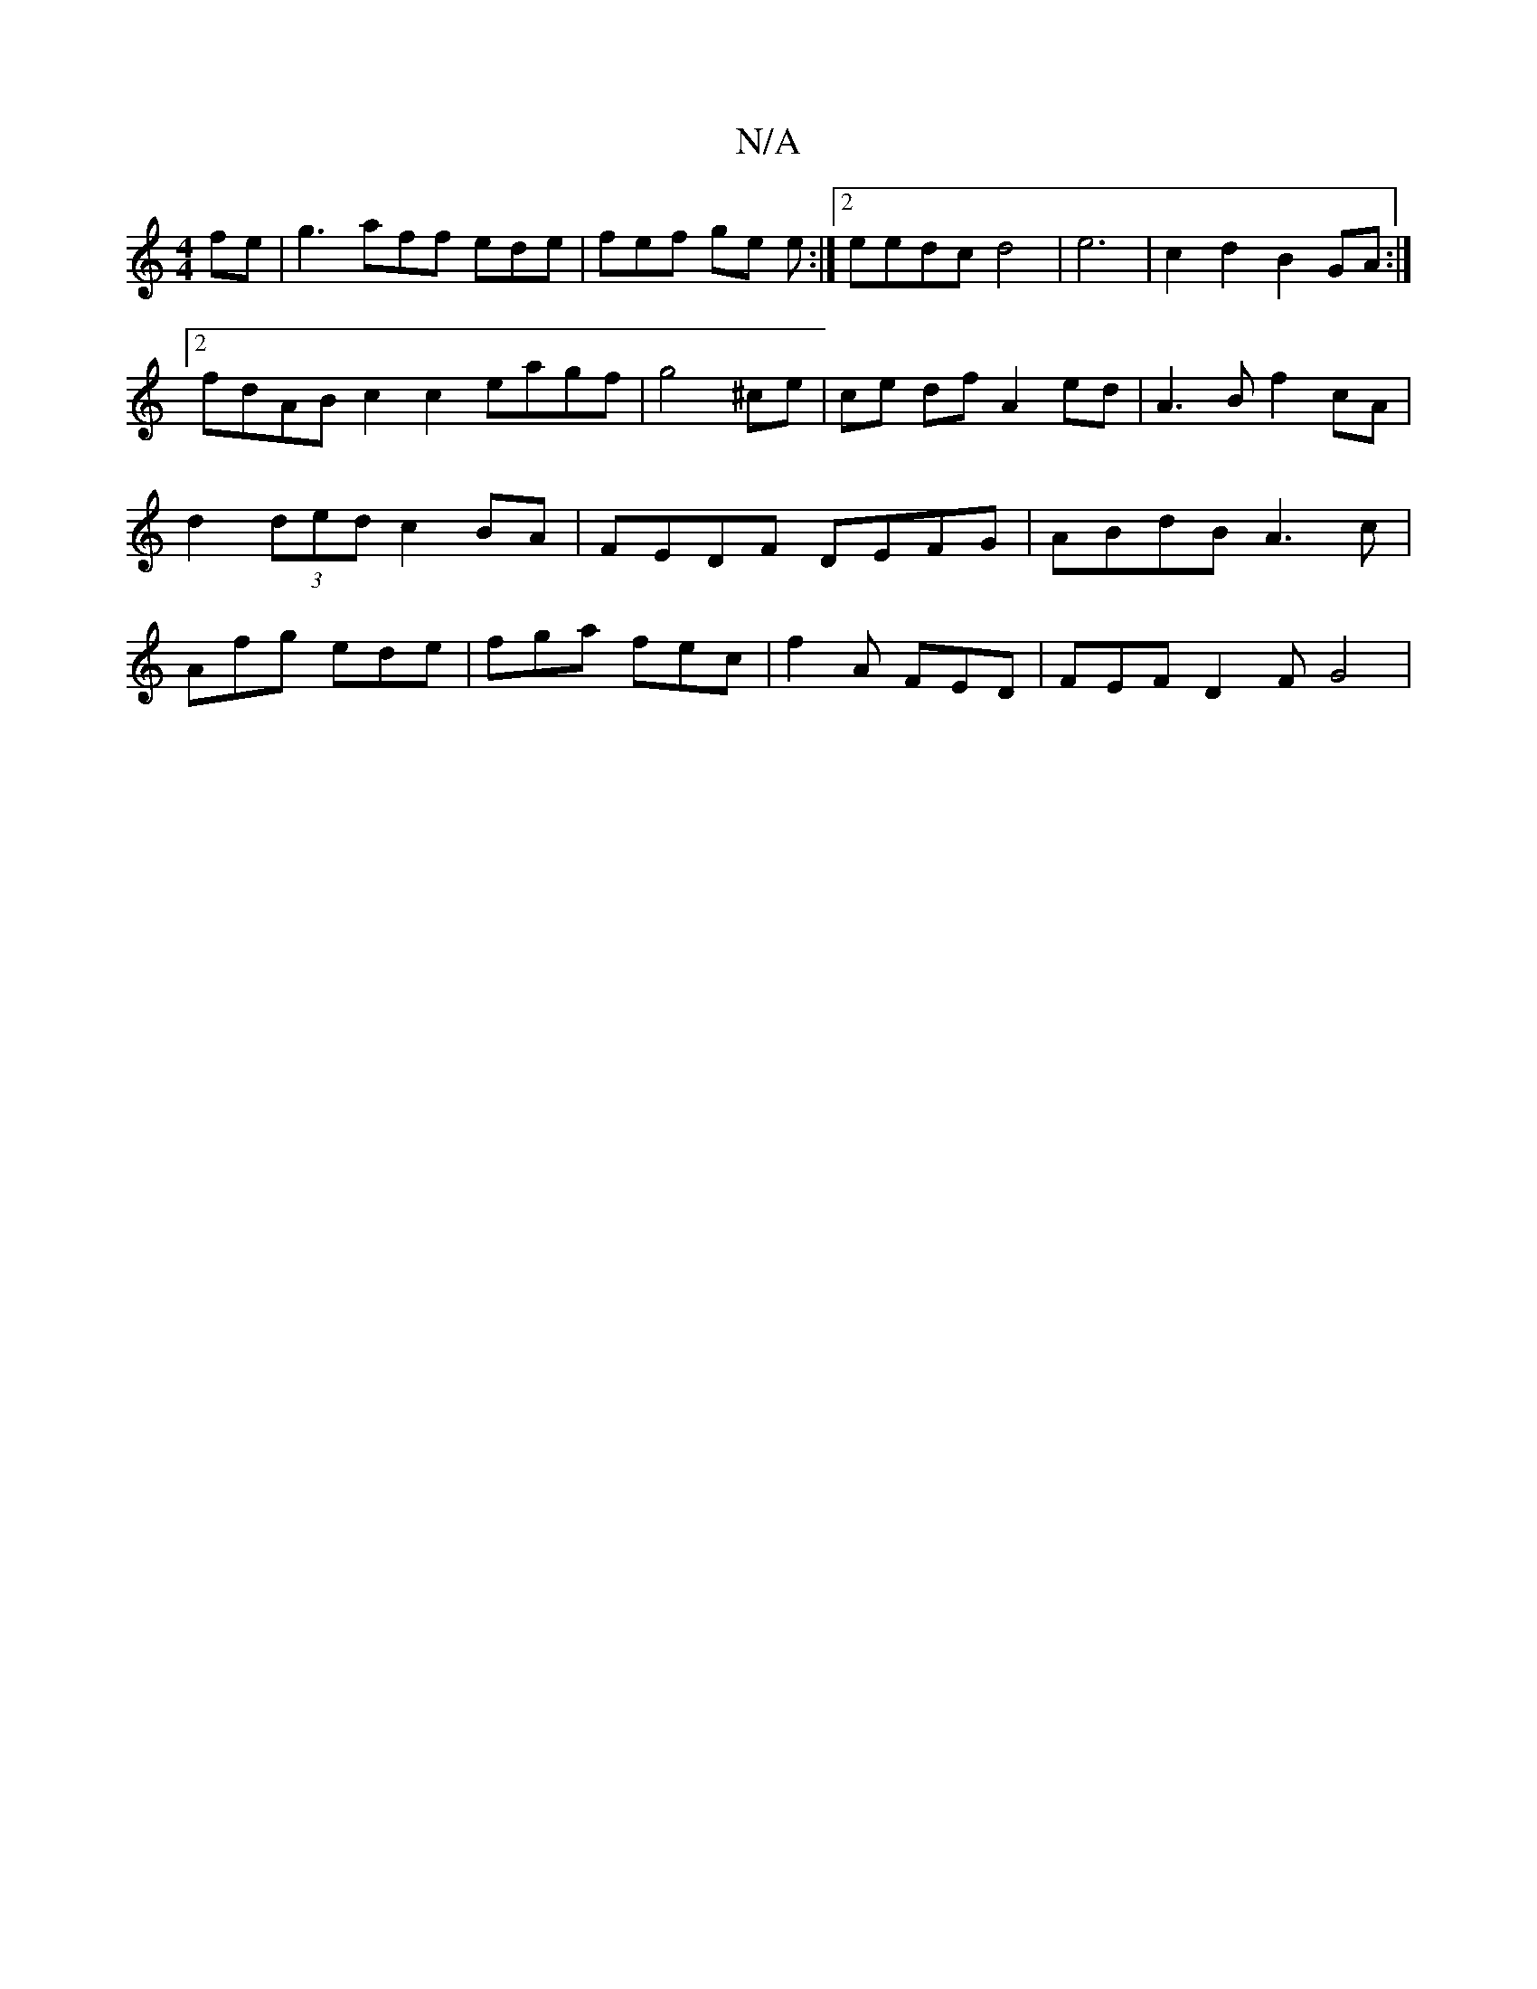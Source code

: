 X:1
T:N/A
M:4/4
R:N/A
K:Cmajor
fe | g3 aff ede | fef ge e :|2 eedc d4 | e6 | c2 d2 B2 GA :|2 fdAB c2 c2 eagf|g4 ^ce | ce df A2 ed | A3 B f2 cA | d2 (3ded c2 BA | FEDF DEFG | ABdB A3c | Afg ede | fga fec | f2A FED | FEF D2 F G4|
|"G
